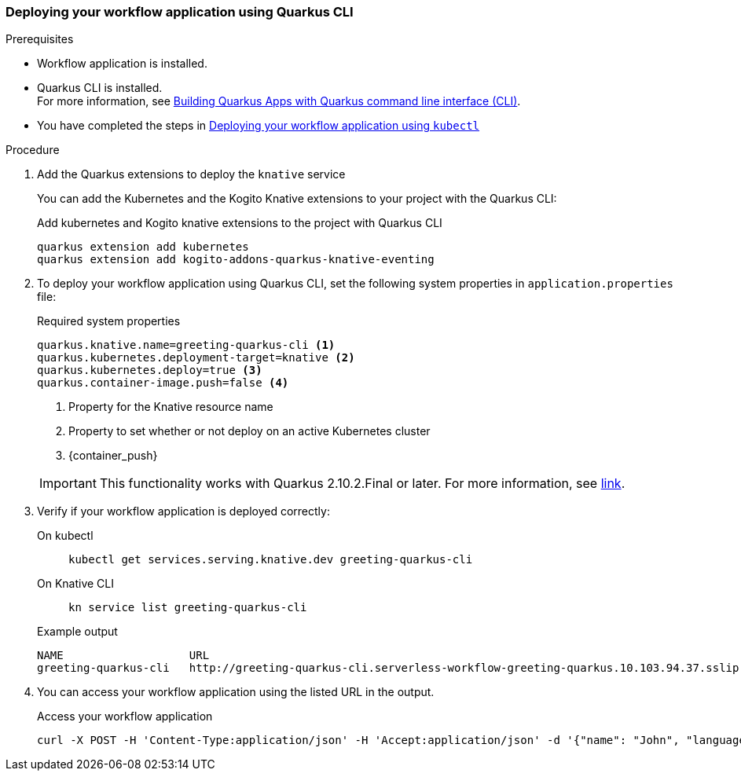 // links
:quarkus_k8s_deploy_url: https://github.com/quarkusio/quarkus/issues/26385

[[proc-deploy-sw-application-quarkus-cli]]
=== Deploying your workflow application using Quarkus CLI

.Prerequisites
* Workflow application is installed.
* Quarkus CLI is installed. +
For more information, see link:{quarkus_cli_url}[Building Quarkus Apps with Quarkus command line interface (CLI)].
* You have completed the steps in link:#proc-deploy-sw-application-kubectl[Deploying your workflow application using `kubectl`]

.Procedure
. Add the Quarkus extensions to deploy the `knative` service
+
--
You can add the Kubernetes and the Kogito Knative extensions to your project with the Quarkus CLI:

.Add kubernetes and Kogito knative extensions to the project with Quarkus CLI
[source,shell]
----
quarkus extension add kubernetes
quarkus extension add kogito-addons-quarkus-knative-eventing
----
--
. To deploy your workflow application using Quarkus CLI, set the following system properties in `application.properties` file:
+
--
.Required system properties
[source,properties]
----
quarkus.knative.name=greeting-quarkus-cli <1>
quarkus.kubernetes.deployment-target=knative <2>
quarkus.kubernetes.deploy=true <3>
quarkus.container-image.push=false <4>
----

<1> Property for the Knative resource name
<2> Property to set whether or not deploy on an active Kubernetes cluster
<3> {container_push}

[IMPORTANT]
====
This functionality works with Quarkus 2.10.2.Final or later. For more information, see
link:{quarkus_k8s_deploy_url}[link].
====
--

. Verify if your workflow application is deployed correctly:
+
--
[tabs]
====
On kubectl::
+
[source,shell]
----
kubectl get services.serving.knative.dev greeting-quarkus-cli
----
On Knative CLI::
+
[source,shell]
----
kn service list greeting-quarkus-cli
----
====

.Example output
[source,shell]
----
NAME                   URL                                                                                      LATEST                       AGE    CONDITIONS   READY   REASON
greeting-quarkus-cli   http://greeting-quarkus-cli.serverless-workflow-greeting-quarkus.10.103.94.37.sslip.io   greeting-quarkus-cli-00001   7m6s   3 OK / 3     True
----
--

. You can access your workflow application using the listed URL in the output.
+
--
.Access your workflow application
[source,shell]
----
curl -X POST -H 'Content-Type:application/json' -H 'Accept:application/json' -d '{"name": "John", "language": "English"}' http://greeting-quarkus-cli.serverless-workflow-greeting-quarkus.10.103.94.37.sslip.io/jsongreet.37.sslip.io/jsongreet
----
--